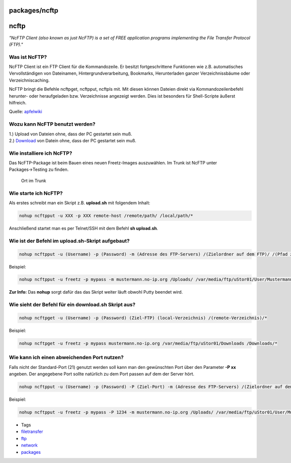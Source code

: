 packages/ncftp
==============
ncftp
=====

*"NcFTP Client (also known as just NcFTP) is a set of FREE application
programs implementing the File Transfer Protocol (FTP)."*

.. _WasistNcFTP:

Was ist NcFTP?
--------------

NcFTP Client ist ein FTP Client für die Kommandozeile. Er besitzt
fortgeschrittene Funktionen wie z.B. automatisches Vervollständigen von
Dateinamen, Hintergrundverarbeitung, Bookmarks, Herunterladen ganzer
Verzeichnissbäume oder Verzeichniscaching.

NcFTP bringt die Befehle ncftpget, ncftpput, ncftpls mit. Mit diesen
können Dateien direkt via Kommandozeilenbefehl herunter- oder
heraufgeladen bzw. Verzeichnisse angezeigt werden. Dies ist besonders
für Shell-Scripte äußerst hilfreich.

Quelle: `​apfelwiki <http://www.apfelwiki.de/Main/NcFTPClient>`__

.. _WozukannNcFTPbenutztwerden:

Wozu kann NcFTP benutzt werden?
-------------------------------

| 1.) Upload von Dateien ohne, dass der PC gestartet sein muß.
| 2.) `Download <../Download.html>`__ von Datein ohne, dass der PC
  gestartet sein muß.

.. _WieinstalliereichNcFTP:

Wie installiere ich NcFTP?
--------------------------

Das NcFTP-Package ist beim Bauen eines neuen Freetz-Images auszuwählen.
Im Trunk ist NcFTP unter Packages→Testing zu finden.

.. figure:: /screenshots/214.png
   :alt: Ort im Trunk

   Ort im Trunk

.. _WiestarteichNcFTP:

Wie starte ich NcFTP?
---------------------

Als erstes schreibt man ein Skript z.B. **upload.sh** mit folgendem
Inhalt:

.. code:: wiki

   nohup ncftpput -u XXX -p XXX remote-host /remote/path/ /local/path/*

Anschließend startet man es per Telnet/SSH mit dem Befehl **sh
upload.sh**.

.. _WieistderBefehlimupload.sh-Skriptaufgebaut:

Wie ist der Befehl im upload.sh-Skript aufgebaut?
-------------------------------------------------

.. code:: wiki

   nohup ncftpput -u (Username) -p (Password) -m (Adresse des FTP-Servers) /(Zielordner auf dem FTP)/ /(Pfad zum lokalen/eigenen Ordner)/*

Beispiel:

.. code:: wiki

   nohup ncftpput -u freetz -p mypass -m mustermann.no-ip.org /Uploads/ /var/media/ftp/uStor01/User/Mustermann/Downloads/*

| **Zur Info:** Das **nohup** sorgt dafür das das Skript weiter läuft
  obwohl Putty beendet wird.

.. _WiesiehtderBefehlfüreindownload.shSkriptaus:

Wie sieht der Befehl für ein download.sh Skript aus?
----------------------------------------------------

.. code:: wiki

   nohup ncftpget -u (Username) -p (Password) (Ziel-FTP) (local-Verzeichnis) /(remote-Verzeichnis)/*

Beispiel:

.. code:: wiki

   nohup ncftpget -u freetz -p mypass mustermann.no-ip.org /var/media/ftp/uStor01/Downloads /Downloads/*

.. _WiekannicheinenabweichendenPortnutzen:

Wie kann ich einen abweichenden Port nutzen?
--------------------------------------------

Falls nicht der Standard-Port (21) genutzt werden soll kann man den
gewünschten Port über den Parameter **-P xx** angeben. Der angegebene
Port sollte natürlich zu dem Port passen auf dem der Server hört.

.. code:: wiki

   nohup ncftpput -u (Username) -p (Password) -P (Ziel-Port) -m (Adresse des FTP-Servers) /(Zielordner auf dem FTP)/ /(Pfad zum lokalen/eigenen Ordner)/*

Beispiel:

.. code:: wiki

   nohup ncftpput -u freetz -p mypass -P 1234 -m mustermann.no-ip.org /Uploads/ /var/media/ftp/uStor01/User/Mustermann/Downloads/*

-  Tags
-  `filetransfer </tags/filetransfer>`__
-  `ftp </tags/ftp>`__
-  `network </tags/network>`__
-  `packages <../packages.html>`__
